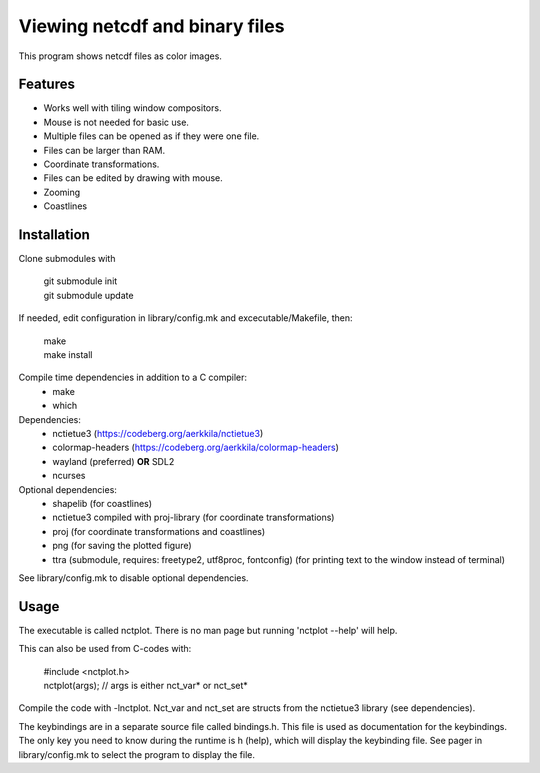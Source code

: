 ===============================
Viewing netcdf and binary files
===============================

This program shows netcdf files as color images.

Features
--------
* Works well with tiling window compositors.
* Mouse is not needed for basic use.
* Multiple files can be opened as if they were one file.
* Files can be larger than RAM.
* Coordinate transformations.
* Files can be edited by drawing with mouse.
* Zooming
* Coastlines

Installation
------------
Clone submodules with

    | git submodule init
    | git submodule update

If needed, edit configuration in library/config.mk and excecutable/Makefile, then:

    | make
    | make install

Compile time dependencies in addition to a C compiler:
    * make
    * which

Dependencies:
    * nctietue3 (https://codeberg.org/aerkkila/nctietue3)
    * colormap-headers (https://codeberg.org/aerkkila/colormap-headers)
    * wayland (preferred) **OR** SDL2
    * ncurses

Optional dependencies:
    * shapelib (for coastlines)
    * nctietue3 compiled with proj-library (for coordinate transformations)
    * proj (for coordinate transformations and coastlines)
    * png (for saving the plotted figure)
    * ttra (submodule, requires: freetype2, utf8proc, fontconfig) (for printing text to the window instead of terminal)

See library/config.mk to disable optional dependencies.

Usage
-----
The executable is called nctplot.
There is no man page but running 'nctplot --help' will help.

This can also be used from C-codes with:

    | #include <nctplot.h>
    | nctplot(args); // args is either nct_var* or nct_set*

Compile the code with -lnctplot. Nct_var and nct_set are structs from
the nctietue3 library (see dependencies).

The keybindings are in a separate source file called bindings.h.
This file is used as documentation for the keybindings.
The only key you need to know during the runtime is h (help), which will display the keybinding file.
See pager in library/config.mk to select the program to display the file.
